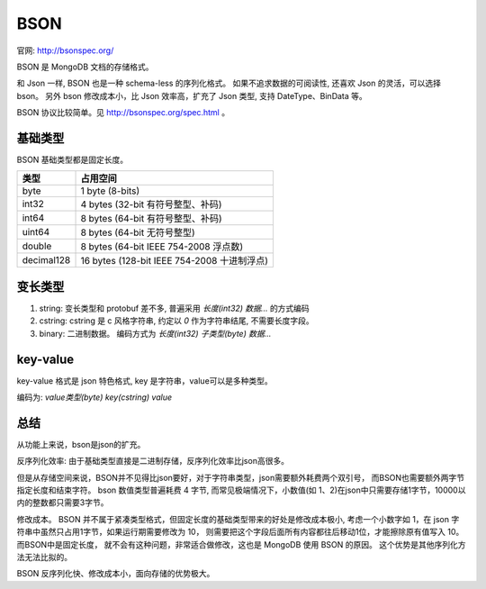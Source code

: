 
BSON
=================================


.. image:: /_static/images/serialize/bson-example.svg

官网: http://bsonspec.org/

BSON 是 MongoDB 文档的存储格式。

和 Json 一样, BSON 也是一种 schema-less 的序列化格式。
如果不追求数据的可阅读性, 还喜欢 Json 的灵活，可以选择 bson。
另外 bson 修改成本小，比 Json 效率高，扩充了 Json 类型, 支持 DateType、BinData 等。

BSON 协议比较简单。见 http://bsonspec.org/spec.html 。

基础类型
-------------------------------

BSON 基础类型都是固定长度。


+------------+---------------------------------------------+
|    类型    |                  占用空间                   |
+============+=============================================+
| byte       | 1 byte (8-bits)                             |
+------------+---------------------------------------------+
| int32      | 4 bytes (32-bit 有符号整型、补码)           |
+------------+---------------------------------------------+
| int64      | 8 bytes (64-bit 有符号整型、补码)           |
+------------+---------------------------------------------+
| uint64     | 8 bytes (64-bit 无符号整型)                 |
+------------+---------------------------------------------+
| double     | 8 bytes (64-bit IEEE 754-2008 浮点数)       |
+------------+---------------------------------------------+
| decimal128 | 16 bytes (128-bit IEEE 754-2008 十进制浮点) |
+------------+---------------------------------------------+


变长类型
-----------------------------------

1. string: 变长类型和 protobuf 差不多, 普遍采用 `长度(int32) 数据...` 的方式编码
2. cstring: cstring 是 c 风格字符串, 约定以 `\0` 作为字符串结尾, 不需要长度字段。
3. binary: 二进制数据。 编码方式为  `长度(int32) 子类型(byte) 数据...` 

key-value
------------------------
key-value 格式是 json 特色格式, key 是字符串，value可以是多种类型。

编码为: `value类型(byte) key(cstring) value`

总结
--------------------------

从功能上来说，bson是json的扩充。 

反序列化效率: 由于基础类型直接是二进制存储，反序列化效率比json高很多。

但是从存储空间来说，BSON并不见得比json要好，对于字符串类型，json需要额外耗费两个双引号，
而BSON也需要额外两字节指定长度和结束字符。
bson 数值类型普遍耗费 4 字节, 而常见极端情况下，小数值(如 1、2)在json中只需要存储1字节，10000以内的整数都只需要3字节。

修改成本。 BSON 并不属于紧凑类型格式，但固定长度的基础类型带来的好处是修改成本极小, 
考虑一个小数字如 1，在 json 字符串中虽然只占用1字节，如果运行期需要修改为 10，
则需要把这个字段后面所有内容都往后移动1位，才能擦除原有值写入 10。而BSON中是固定长度，
就不会有这种问题，非常适合做修改，这也是 MongoDB 使用 BSON 的原因。
这个优势是其他序列化方法无法比拟的。

BSON 反序列化快、修改成本小，面向存储的优势极大。
